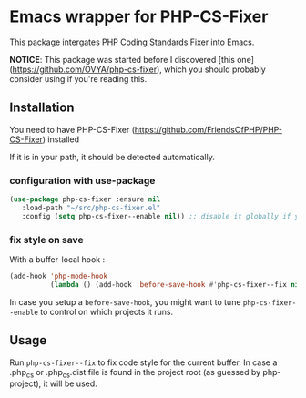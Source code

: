 * Emacs wrapper for PHP-CS-Fixer
  This package intergates PHP Coding Standards Fixer into Emacs.

  *NOTICE*: This package was started before I discovered [this
  one](https://github.com/OVYA/php-cs-fixer), which you should
  probably consider using if you're reading this.

** Installation

   You need to have PHP-CS-Fixer (https://github.com/FriendsOfPHP/PHP-CS-Fixer) installed

   If it is in your path, it should be detected automatically.

*** configuration with use-package
#+BEGIN_SRC emacs-lisp
(use-package php-cs-fixer :ensure nil
   :load-path "~/src/php-cs-fixer.el"
   :config (setq php-cs-fixer--enable nil)) ;; disable it globally if you plan to enable it per folder
#+END_SRC

*** fix style on save

    With a buffer-local hook :
#+BEGIN_SRC emacs-lisp
  (add-hook 'php-mode-hook
            (lambda () (add-hook 'before-save-hook #'php-cs-fixer--fix nil 'local)))
#+END_SRC

In case you setup a ~before-save-hook~, you might want
to tune ~php-cs-fixer--enable~ to control on which projects it runs.

** Usage

Run ~php-cs-fixer--fix~ to fix code style for the current buffer. In
case a .php_cs or .php_cs.dist file is found in the project root (as
guessed by php-project), it will be used.
